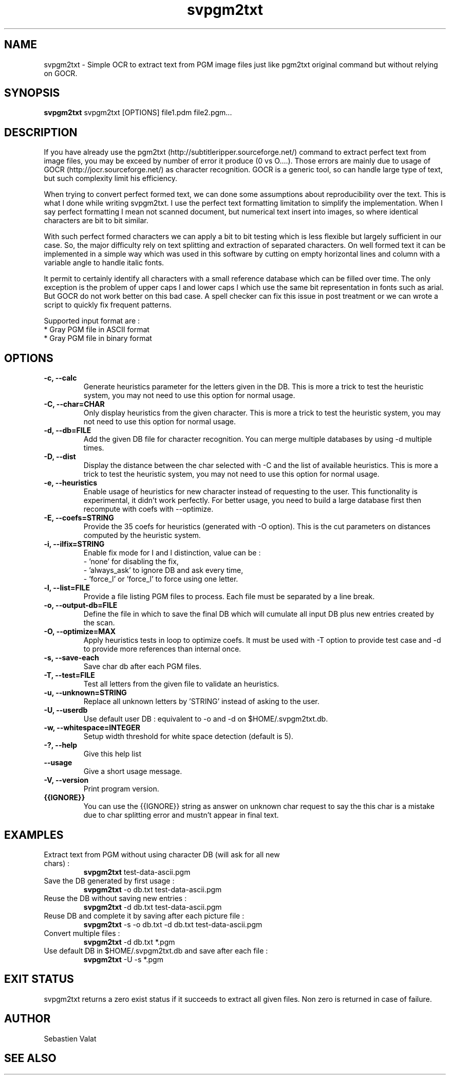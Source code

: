 ."######################################################
."#            PROJECT  : svpgm2txt                    #
."#            VERSION  : 1.1                          #
."#            DATE     : 08/2011                      #
."#            AUTHOR   : Valat Sébastien              #
."#            LICENSE  : CeCILL-C                     #
."######################################################
."""""""""""""""""""""""""""""""""""""""""""""""""""""""""""""""
.TH svpgm2txt 1  "August 09, 2011" "version 1.1" "USER COMMANDS"

."""""""""""""""""""""""""""""""""""""""""""""""""""""""""""""""
.SH NAME
svpgm2txt \- Simple OCR to extract text from PGM image files just like pgm2txt original command but without relying on GOCR.

."""""""""""""""""""""""""""""""""""""""""""""""""""""""""""""""
.SH SYNOPSIS
.B svpgm2txt
svpgm2txt [OPTIONS] file1.pdm file2.pgm...

."""""""""""""""""""""""""""""""""""""""""""""""""""""""""""""""
.SH DESCRIPTION
If you have already use the pgm2txt (http://subtitleripper.sourceforge.net/) command to extract perfect text from image files, you may be exceed by number of error it produce (0 vs O....). Those errors are mainly due to usage of GOCR (http://jocr.sourceforge.net/) as character recognition. GOCR is a generic tool, so can handle large type of text, but such complexity limit his efficiency.
.PP
When trying to convert perfect formed text, we can done some assumptions about reproducibility over the text. This is what I done while writing svpgm2txt. I use the perfect text formatting limitation to simplify the implementation. When I say perfect formatting I mean not scanned document, but numerical text insert into images, so where identical characters are bit to bit similar.
.PP
With such perfect formed characters we can apply a bit to bit testing which is less flexible but largely sufficient in our case. So, the major difficulty rely on text splitting and extraction of separated characters. On well formed text it can be implemented in a simple way which was used in this software by cutting on empty horizontal lines and column with a variable angle to handle italic fonts.
.PP
It permit to certainly identify all characters with a small reference database which can be filled over time. The only exception is the problem of upper caps I and lower caps l which use the same bit representation in fonts such as arial. But GOCR do not work better on this bad case. A spell checker can fix this issue in post treatment or we can wrote a script to quickly fix frequent patterns.
.PP
Supported input format are :
    * Gray PGM file in ASCII format
    * Gray PGM file in binary format
."""""""""""""""""""""""""""""""""""""""""""""""""""""""""""""""
.SH OPTIONS

.TP
.B \-c, \-\-calc
Generate heuristics parameter for the letters given in the DB. This is more a trick to test the
heuristic system, you may not need to use this option for normal usage.
.TP
.B \-C, \-\-char=CHAR
Only display heuristics from the given character. This is more a trick to test the
heuristic system, you may not need to use this option for normal usage.
.TP
.B \-d, \-\-db=FILE
Add the given DB file for character recognition. You can merge multiple databases by using \-d multiple
times.
.TP
.B \-D, \-\-dist
Display the distance between the char selected with \-C and the list of available heuristics.
This is more a trick to test the heuristic system, you may not need to use this option for normal usage.
.TP
.B \-e, \-\-heuristics
Enable usage of heuristics for new character instead of requesting to the user. This functionality is
experimental, it didn't work perfectly. For better usage, you need to build a large database first
then recompute with coefs with \-\-optimize.
.TP
.B \-E, \-\-coefs=STRING
Provide the 35 coefs for heuristics (generated with \-O option). This is the cut parameters on distances
computed by the heuristic system.
.TP
.B \-i, \-\-ilfix=STRING
Enable fix mode for I and l distinction, value can be : 
   - 'none' for disabling the fix,
   - 'always_ask' to ignore DB and ask every time, 
   - 'force_l' or 'force_l' to force using one letter.
.TP
.B \-l, \-\-list=FILE
Provide a file listing PGM files to process. Each file must be separated by a line break.
.TP
.B \-o, \-\-output-db=FILE
Define the file in which to save the final DB which will cumulate all input DB plus new entries created by the scan.
.TP
.B \-O, \-\-optimize=MAX
Apply heuristics tests in loop to optimize coefs. It must be used with \-T option to provide test case and \-d to provide more references than internal once.
.TP
.B \-s, \-\-save-each
Save char db after each PGM files.
.TP
.B \-T, \-\-test=FILE
Test all letters from the given file to validate an heuristics.
.TP
.B \-u, \-\-unknown=STRING
Replace all unknown letters by 'STRING' instead of asking to the user.
.TP
.B \-U, \-\-userdb
Use default user DB : equivalent to \-o and \-d on $HOME/.svpgm2txt.db.
.TP
.B \-w, \-\-whitespace=INTEGER
Setup width threshold for white space detection (default is 5).
.TP
.B \-?, \-\-help
Give this help list
.TP
.B \-\-usage
Give a short usage message.
.TP
.B \-V, \-\-version
Print program version.
.TP
.B {{IGNORE}}
You can use the {{IGNORE}} string as answer on unknown char request to say the this char is a mistake due to char splitting error and mustn't appear in final text.

."""""""""""""""""""""""""""""""""""""""""""""""""""""""""""""""
.SH EXAMPLES
.TP
Extract text from PGM without using character DB  (will ask for all new chars) :
.B svpgm2txt 
test\-data\-ascii.pgm
.PP
.TP
Save the DB generated by first usage :
.B svpgm2txt
\-o db.txt test\-data\-ascii.pgm
.PP
.TP
Reuse the DB without saving new entries :
.B svpgm2txt
\-d db.txt test\-data\-ascii.pgm
.PP
.TP
Reuse DB and complete it by saving after each picture file :
.B svpgm2txt
\-s \-o db.txt -d db.txt test\-data\-ascii.pgm
.PP
.TP
Convert multiple files :
.B svpgm2txt
\-d db.txt *.pgm
.PP
.TP
Use default DB in $HOME/.svpgm2txt.db and save after each file :
.B svpgm2txt
\-U -s *.pgm
.PP
."""""""""""""""""""""""""""""""""""""""""""""""""""""""""""""""
.SH EXIT STATUS
svpgm2txt returns a zero exist status if it succeeds to extract all given files. 
Non zero is returned in case of failure.

."""""""""""""""""""""""""""""""""""""""""""""""""""""""""""""""
.SH AUTHOR
Sebastien Valat

."""""""""""""""""""""""""""""""""""""""""""""""""""""""""""""""
.SH SEE ALSO